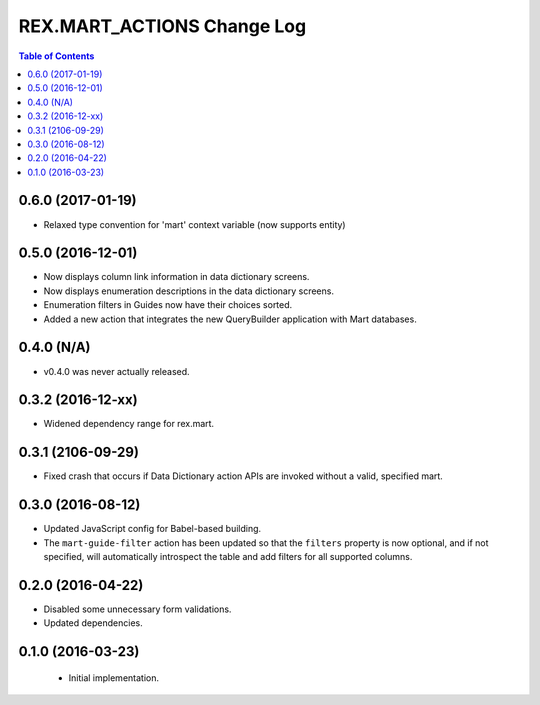 ***************************
REX.MART_ACTIONS Change Log
***************************

.. contents:: Table of Contents


0.6.0 (2017-01-19)
==================

* Relaxed type convention for 'mart' context variable (now supports entity)


0.5.0 (2016-12-01)
==================

* Now displays column link information in data dictionary screens.
* Now displays enumeration descriptions in the data dictionary screens.
* Enumeration filters in Guides now have their choices sorted.
* Added a new action that integrates the new QueryBuilder application with Mart
  databases.


0.4.0 (N/A)
===========

* v0.4.0 was never actually released.


0.3.2 (2016-12-xx)
==================

* Widened dependency range for rex.mart.


0.3.1 (2106-09-29)
==================

* Fixed crash that occurs if Data Dictionary action APIs are invoked without
  a valid, specified mart.


0.3.0 (2016-08-12)
==================

* Updated JavaScript config for Babel-based building.
* The ``mart-guide-filter`` action has been updated so that the ``filters``
  property is now optional, and if not specified, will automatically
  introspect the table and add filters for all supported columns.


0.2.0 (2016-04-22)
==================

* Disabled some unnecessary form validations.
* Updated dependencies.


0.1.0 (2016-03-23)
==================

 * Initial implementation.

